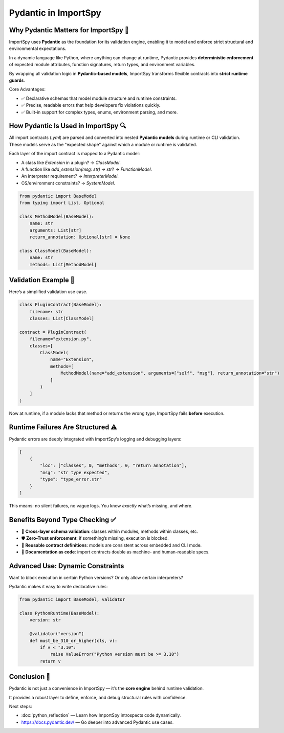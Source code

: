 Pydantic in ImportSpy
======================

Why Pydantic Matters for ImportSpy 🧠
-------------------------------------

ImportSpy uses **Pydantic** as the foundation for its validation engine, enabling it to model and enforce strict structural and environmental expectations.

In a dynamic language like Python, where anything can change at runtime, Pydantic provides **deterministic enforcement** of expected module attributes, function signatures, return types, and environment variables.

By wrapping all validation logic in **Pydantic-based models**, ImportSpy transforms flexible contracts into **strict runtime guards**.

Core Advantages:

- ✅ Declarative schemas that model module structure and runtime constraints.
- ✅ Precise, readable errors that help developers fix violations quickly.
- ✅ Built-in support for complex types, enums, environment parsing, and more.

How Pydantic Is Used in ImportSpy 🔍
------------------------------------

All import contracts (`.yml`) are parsed and converted into nested **Pydantic models** during runtime or CLI validation. These models serve as the "expected shape" against which a module or runtime is validated.

Each layer of the import contract is mapped to a Pydantic model:

- A class like `Extension` in a plugin? → `ClassModel`.
- A function like `add_extension(msg: str) -> str`? → `FunctionModel`.
- An interpreter requirement? → `InterpreterModel`.
- OS/environment constraints? → `SystemModel`.

.. code-block:: python

   from pydantic import BaseModel
   from typing import List, Optional

   class MethodModel(BaseModel):
       name: str
       arguments: List[str]
       return_annotation: Optional[str] = None

   class ClassModel(BaseModel):
       name: str
       methods: List[MethodModel]

Validation Example 🧪
----------------------

Here’s a simplified validation use case.

.. code-block:: python

   class PluginContract(BaseModel):
       filename: str
       classes: List[ClassModel]

   contract = PluginContract(
       filename="extension.py",
       classes=[
           ClassModel(
               name="Extension",
               methods=[
                   MethodModel(name="add_extension", arguments=["self", "msg"], return_annotation="str")
               ]
           )
       ]
   )

Now at runtime, if a module lacks that method or returns the wrong type, ImportSpy fails **before** execution.

Runtime Failures Are Structured ⚠️
----------------------------------

Pydantic errors are deeply integrated with ImportSpy’s logging and debugging layers:

.. code-block:: json

   [
       {
           "loc": ["classes", 0, "methods", 0, "return_annotation"],
           "msg": "str type expected",
           "type": "type_error.str"
       }
   ]

This means: no silent failures, no vague logs.  
You know *exactly* what’s missing, and where.

Benefits Beyond Type Checking ✅
--------------------------------

- 🧩 **Cross-layer schema validation**: classes within modules, methods within classes, etc.
- 🛡️ **Zero-Trust enforcement**: if something’s missing, execution is blocked.
- 🔄 **Reusable contract definitions**: models are consistent across embedded and CLI mode.
- 📖 **Documentation as code**: import contracts double as machine- and human-readable specs.

Advanced Use: Dynamic Constraints
---------------------------------

Want to block execution in certain Python versions? Or only allow certain interpreters?

Pydantic makes it easy to write declarative rules:

.. code-block:: python

   from pydantic import BaseModel, validator

   class PythonRuntime(BaseModel):
       version: str

       @validator("version")
       def must_be_310_or_higher(cls, v):
           if v < "3.10":
               raise ValueError("Python version must be >= 3.10")
           return v

Conclusion 🎯
-------------

Pydantic is not just a convenience in ImportSpy — it’s the **core engine** behind runtime validation.

It provides a robust layer to define, enforce, and debug structural rules with confidence.

Next steps:

- :doc:`python_reflection` — Learn how ImportSpy introspects code dynamically.
- https://docs.pydantic.dev/ — Go deeper into advanced Pydantic use cases.
